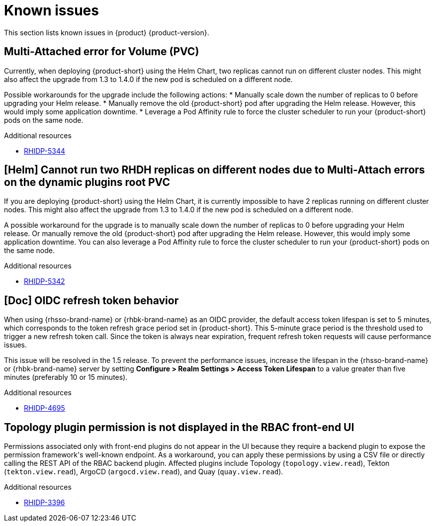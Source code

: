 :_content-type: REFERENCE
[id="known-issues"]
= Known issues

This section lists known issues in {product} {product-version}.

[id="known-issue-rhidp-5344"]
== Multi-Attached error for Volume (PVC)

Currently, when deploying {product-short} using the Helm Chart, two replicas cannot run on different cluster nodes. This might also affect the upgrade from 1.3 to 1.4.0 if the new pod is scheduled on a different node.

Possible workarounds for the upgrade include the following actions:
* Manually scale down the number of replicas to 0 before upgrading your Helm release. 
* Manually remove the old {product-short} pod after upgrading the Helm release. However, this would imply some application downtime.
* Leverage a Pod Affinity rule to force the cluster scheduler to run your {product-short} pods on the same node.


.Additional resources
* link:https://issues.redhat.com/browse/RHIDP-5344[RHIDP-5344]

[id="known-issue-rhidp-5342"]
== [Helm] Cannot run two RHDH replicas on different nodes due to Multi-Attach errors on the dynamic plugins root PVC

If you are deploying {product-short} using the Helm Chart, it is currently impossible to have 2 replicas running on different cluster nodes. This might also affect the upgrade from 1.3 to 1.4.0 if the new pod is scheduled on a different node.

A possible workaround for the upgrade is to manually scale down the number of replicas to 0 before upgrading your Helm release. Or manually remove the old {product-short} pod after upgrading the Helm release. However, this would imply some application downtime.
You can also leverage a Pod Affinity rule to force the cluster scheduler to run your {product-short} pods on the same node.



.Additional resources
* link:https://issues.redhat.com/browse/RHIDP-5342[RHIDP-5342]

[id="known-issue-rhidp-4695"]
== [Doc] OIDC refresh token behavior 

When using {rhsso-brand-name} or {rhbk-brand-name} as an OIDC provider, the default access token lifespan is set to 5 minutes, which corresponds to the token refresh grace period set in {product-short}. This 5-minute grace period is the threshold used to trigger a new refresh token call. Since the token is always near expiration, frequent refresh token requests will cause performance issues.

This issue will be resolved in the 1.5 release. To prevent the performance issues, increase the lifespan in the {rhsso-brand-name} or {rhbk-brand-name} server by setting *Configure &gt; Realm Settings &gt; Access Token Lifespan* to a value greater than five minutes (preferably 10 or 15 minutes).


.Additional resources
* link:https://issues.redhat.com/browse/RHIDP-4695[RHIDP-4695]

[id="known-issue-rhidp-3396"]
== Topology plugin permission is not displayed in the RBAC front-end UI

Permissions associated only with front-end plugins do not appear in the UI because they require a backend plugin to expose the permission framework&#39;s well-known endpoint. As a workaround, you can apply these permissions by using a CSV file or directly calling the REST API of the RBAC backend plugin. Affected plugins include Topology (`topology.view.read`), Tekton (`tekton.view.read`), ArgoCD (`argocd.view.read`), and Quay (`quay.view.read`).


.Additional resources
* link:https://issues.redhat.com/browse/RHIDP-3396[RHIDP-3396]



